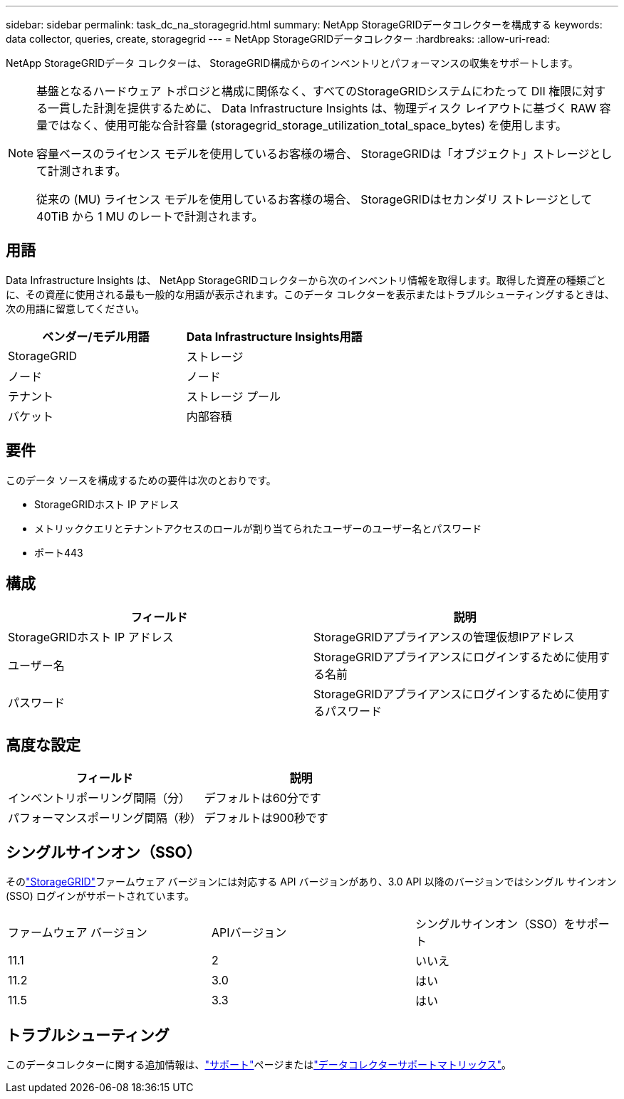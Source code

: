 ---
sidebar: sidebar 
permalink: task_dc_na_storagegrid.html 
summary: NetApp StorageGRIDデータコレクターを構成する 
keywords: data collector, queries, create, storagegrid 
---
= NetApp StorageGRIDデータコレクター
:hardbreaks:
:allow-uri-read: 


[role="lead"]
NetApp StorageGRIDデータ コレクターは、 StorageGRID構成からのインベントリとパフォーマンスの収集をサポートします。

[NOTE]
====
基盤となるハードウェア トポロジと構成に関係なく、すべてのStorageGRIDシステムにわたって DII 権限に対する一貫した計測を提供するために、 Data Infrastructure Insights は、物理ディスク レイアウトに基づく RAW 容量ではなく、使用可能な合計容量 (storagegrid_storage_utilization_total_space_bytes) を使用します。

容量ベースのライセンス モデルを使用しているお客様の場合、 StorageGRIDは「オブジェクト」ストレージとして計測されます。

従来の (MU) ライセンス モデルを使用しているお客様の場合、 StorageGRIDはセカンダリ ストレージとして 40TiB から 1 MU のレートで計測されます。

====


== 用語

Data Infrastructure Insights は、 NetApp StorageGRIDコレクターから次のインベントリ情報を取得します。取得した資産の種類ごとに、その資産に使用される最も一般的な用語が表示されます。このデータ コレクターを表示またはトラブルシューティングするときは、次の用語に留意してください。

[cols="2*"]
|===
| ベンダー/モデル用語 | Data Infrastructure Insights用語 


| StorageGRID | ストレージ 


| ノード | ノード 


| テナント | ストレージ プール 


| バケット | 内部容積 
|===


== 要件

このデータ ソースを構成するための要件は次のとおりです。

* StorageGRIDホスト IP アドレス
* メトリッククエリとテナントアクセスのロールが割り当てられたユーザーのユーザー名とパスワード
* ポート443




== 構成

[cols="2*"]
|===
| フィールド | 説明 


| StorageGRIDホスト IP アドレス | StorageGRIDアプライアンスの管理仮想IPアドレス 


| ユーザー名 | StorageGRIDアプライアンスにログインするために使用する名前 


| パスワード | StorageGRIDアプライアンスにログインするために使用するパスワード 
|===


== 高度な設定

[cols="2*"]
|===
| フィールド | 説明 


| インベントリポーリング間隔（分） | デフォルトは60分です 


| パフォーマンスポーリング間隔（秒） | デフォルトは900秒です 
|===


== シングルサインオン（SSO）

そのlink:https://docs.netapp.com/sgws-112/index.jsp["StorageGRID"]ファームウェア バージョンには対応する API バージョンがあり、3.0 API 以降のバージョンではシングル サインオン (SSO) ログインがサポートされています。

|===


| ファームウェア バージョン | APIバージョン | シングルサインオン（SSO）をサポート 


| 11.1 | 2 | いいえ 


| 11.2 | 3.0 | はい 


| 11.5 | 3.3 | はい 
|===


== トラブルシューティング

このデータコレクターに関する追加情報は、link:concept_requesting_support.html["サポート"]ページまたはlink:reference_data_collector_support_matrix.html["データコレクターサポートマトリックス"]。
